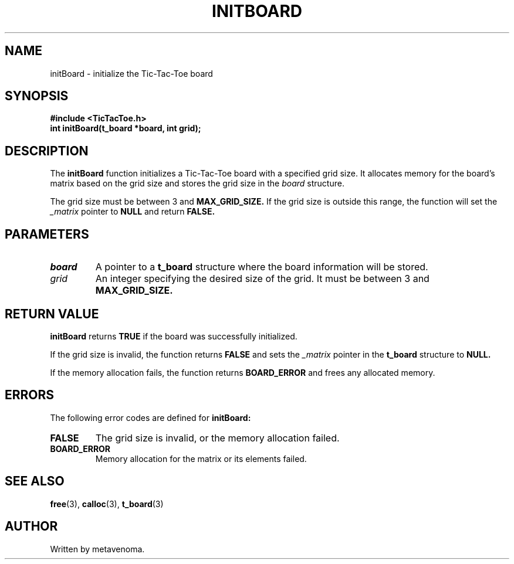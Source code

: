 .TH INITBOARD 3 "August 2024" "TicTacToe Library" "Function Reference"

.SH NAME
initBoard \- initialize the Tic-Tac-Toe board

.SH SYNOPSIS
.nf
.B #include <TicTacToe.h>
.BI "int initBoard(t_board *board, int grid);"
.fi

.SH DESCRIPTION
The
.B initBoard
function initializes a Tic-Tac-Toe board with a specified grid size. It allocates memory for the board's matrix based on the grid size and stores the grid size in the 
.I board
structure.

.PP
The grid size must be between 3 and 
.B MAX_GRID_SIZE.
If the grid size is outside this range, the function will set the 
.I _matrix
pointer to 
.B NULL
and return 
.B FALSE.

.SH PARAMETERS
.TP
.I board
A pointer to a 
.B t_board
structure where the board information will be stored.

.TP
.I grid
An integer specifying the desired size of the grid. It must be between 3 and 
.B MAX_GRID_SIZE.

.SH RETURN VALUE
.B initBoard
returns
.B TRUE
if the board was successfully initialized.

.PP
If the grid size is invalid, the function returns 
.B FALSE
and sets the 
.I _matrix
pointer in the 
.B t_board
structure to 
.B NULL.

.PP
If the memory allocation fails, the function returns 
.B BOARD_ERROR
and frees any allocated memory.

.SH ERRORS
The following error codes are defined for 
.B initBoard:
.TP
.B FALSE
The grid size is invalid, or the memory allocation failed.

.TP
.B BOARD_ERROR
Memory allocation for the matrix or its elements failed.

.SH SEE ALSO
.BR free (3),
.BR calloc (3),
.BR t_board (3)

.SH AUTHOR
Written by metavenoma.
